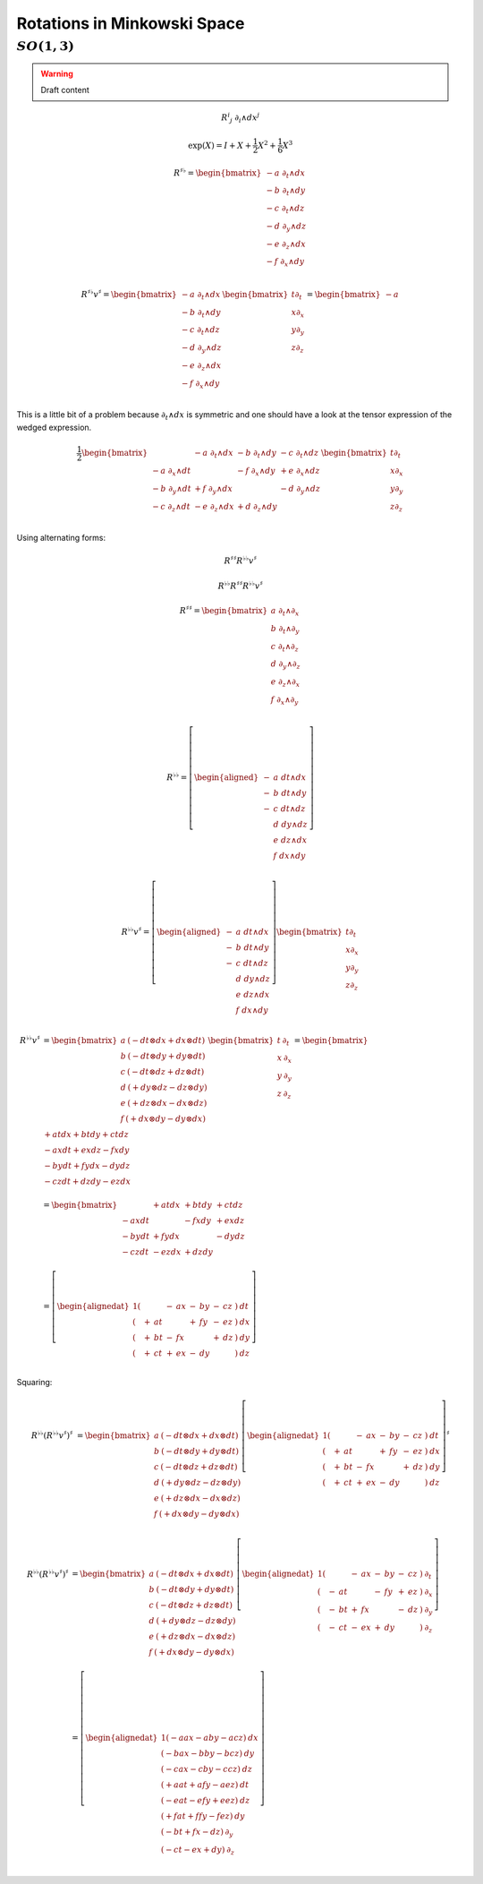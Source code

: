 Rotations in Minkowski Space
============================

:math:`SO(1,3)`
'''''''''''''''

.. warning:: Draft content

.. math:: R^{i}{}_j \; ∂_i ∧ dx^j

.. math:: \exp(X) = I + X + \frac{1}{2} X^2 + \frac{1}{6} X^3


.. math::

   R^{♯♭} = \begin{bmatrix}
     - a \; ∂_t ∧ dx \\
     - b \; ∂_t ∧ dy \\
     - c \; ∂_t ∧ dz \\
     - d \; ∂_y ∧ dz \\
     - e \; ∂_z ∧ dx \\
     - f \; ∂_x ∧ dy \\
   \end{bmatrix}

.. math::

   R^{♯♭} v^♯ = \begin{bmatrix}
     - a \; ∂_t ∧ dx \\
     - b \; ∂_t ∧ dy \\
     - c \; ∂_t ∧ dz \\
     - d \; ∂_y ∧ dz \\
     - e \; ∂_z ∧ dx \\
     - f \; ∂_x ∧ dy \\
   \end{bmatrix}
   \begin{bmatrix}
   t ∂_t \\
   x ∂_x \\
   y ∂_y \\
   z ∂_z \\
   \end{bmatrix}
   = \begin{bmatrix}
   -a\\
   \\
   \\
   \\
   \end{bmatrix}

This is a little bit of a problem because :math:`∂_t ∧ dx` is symmetric and one
should have a look at the tensor expression of the wedged expression.

.. math::

   \frac{1}{2} \begin{bmatrix}
                     & - a \; ∂_t ∧ dx & - b \; ∂_t ∧ dy & - c \; ∂_t ∧ dz \\
     - a \; ∂_x ∧ dt &                 & - f \; ∂_x ∧ dy & + e \; ∂_x ∧ dz \\
     - b \; ∂_y ∧ dt & + f \; ∂_y ∧ dx &                 & - d \; ∂_y ∧ dz \\
     - c \; ∂_z ∧ dt & - e \; ∂_z ∧ dx & + d \; ∂_z ∧ dy &                 \\
   \end{bmatrix}
   \begin{bmatrix}
   t ∂_t \\
   x ∂_x \\
   y ∂_y \\
   z ∂_z \\
   \end{bmatrix}

Using alternating forms:

.. math:: R^{♯♯} R^{♭♭} v^♯
.. math:: R^{♭♭} R^{♯♯} R^{♭♭} v^♯

.. math::

   R^{♯♯} = \begin{bmatrix}
     a \; ∂_t ∧ ∂_x \\
     b \; ∂_t ∧ ∂_y \\
     c \; ∂_t ∧ ∂_z \\
     d \; ∂_y ∧ ∂_z \\
     e \; ∂_z ∧ ∂_x \\
     f \; ∂_x ∧ ∂_y \\
   \end{bmatrix}

.. math::

   R^{♭♭} = \left[ \begin{aligned}
     - & a \; dt ∧ dx \\
     - & b \; dt ∧ dy \\
     - & c \; dt ∧ dz \\
       & d \; dy ∧ dz \\
       & e \; dz ∧ dx \\
       & f \; dx ∧ dy \\
   \end{aligned} \right]

.. math::

   R^{♭♭} v^♯ = \left[ \begin{aligned}
     - & a \; dt ∧ dx \\
     - & b \; dt ∧ dy \\
     - & c \; dt ∧ dz \\
       & d \; dy ∧ dz \\
       & e \; dz ∧ dx \\
       & f \; dx ∧ dy \\
   \end{aligned} \right]
   \begin{bmatrix}
     t ∂_t \\
     x ∂_x \\
     y ∂_y \\
     z ∂_z \\
   \end{bmatrix}

.. math::

   R^{♭♭} v^♯ &= \begin{bmatrix}
     a \: \left( - dt ⊗ dx + dx \otimes dt \right) \\
     b \: \left( - dt ⊗ dy + dy \otimes dt \right) \\
     c \: \left( - dt ⊗ dz + dz \otimes dt \right) \\
     d \: \left( + dy ⊗ dz - dz \otimes dy \right) \\
     e \: \left( + dz ⊗ dx - dx \otimes dz \right) \\
     f \: \left( + dx ⊗ dy - dy \otimes dx \right) \\
   \end{bmatrix}
   \begin{bmatrix}
     t \: ∂_t \\
     x \: ∂_x \\
     y \: ∂_y \\
     z \: ∂_z \\
   \end{bmatrix}
   = \begin{bmatrix}
    + a t dx + b t dy + c t dz \\
    - a x dt + e x dz - f x dy \\
    - b y dt + f y dx - d y dz \\
    - c z dt + d z dy - e z dx \\
   \end{bmatrix} \\
   &= \begin{bmatrix}
             & + a t dx & + b t dy & + c t dz \\
    - a x dt &          & - f x dy & + e x dz \\
    - b y dt & + f y dx &          & - d y dz \\
    - c z dt & - e z dx & + d z dy &          \\
   \end{bmatrix} \\
   &= \left[ \begin{alignedat}{1}
     ( &   &     & - & a x & - & b y & - & c z & ) \: dt \\
     ( & + & a t &   &     & + & f y & - & e z & ) \: dx \\
     ( & + & b t & - & f x &   &     & + & d z & ) \: dy \\
     ( & + & c t & + & e x & - & d y &   &     & ) \: dz \\
   \end{alignedat} \right]

Squaring:

.. math::

   R^{♭♭} (R^{♭♭} v^♯)^♯ &= \begin{bmatrix}
     a \: \left( - dt ⊗ dx + dx \otimes dt \right) \\
     b \: \left( - dt ⊗ dy + dy \otimes dt \right) \\
     c \: \left( - dt ⊗ dz + dz \otimes dt \right) \\
     d \: \left( + dy ⊗ dz - dz \otimes dy \right) \\
     e \: \left( + dz ⊗ dx - dx \otimes dz \right) \\
     f \: \left( + dx ⊗ dy - dy \otimes dx \right) \\
   \end{bmatrix}
   \left[ \begin{alignedat}{1}
     ( &   &     & - & a x & - & b y & - & c z & ) \: dt \\
     ( & + & a t &   &     & + & f y & - & e z & ) \: dx \\
     ( & + & b t & - & f x &   &     & + & d z & ) \: dy \\
     ( & + & c t & + & e x & - & d y &   &     & ) \: dz \\
   \end{alignedat} \right]^♯

.. math::

   R^{♭♭} (R^{♭♭} v^♯)^♯ &= \begin{bmatrix}
     a \: \left( - dt ⊗ dx + dx \otimes dt \right) \\
     b \: \left( - dt ⊗ dy + dy \otimes dt \right) \\
     c \: \left( - dt ⊗ dz + dz \otimes dt \right) \\
     d \: \left( + dy ⊗ dz - dz \otimes dy \right) \\
     e \: \left( + dz ⊗ dx - dx \otimes dz \right) \\
     f \: \left( + dx ⊗ dy - dy \otimes dx \right) \\
   \end{bmatrix}
   \left[ \begin{alignedat}{1}
     ( &   &     & - & a x & - & b y & - & c z & ) \: ∂_t \\
     ( & - & a t &   &     & - & f y & + & e z & ) \: ∂_x \\
     ( & - & b t & + & f x &   &     & - & d z & ) \: ∂_y \\
     ( & - & c t & - & e x & + & d y &   &     & ) \: ∂_z \\
   \end{alignedat} \right] \\
   &= \left[ \begin{alignedat}{1}
     (         - a a x - a b y - a c z ) \: dx \\
     (         - b a x - b b y - b c z ) \: dy \\
     (         - c a x - c b y - c c z ) \: dz \\
     ( + a a t         + a f y - a e z ) \: dt \\
     ( - e a t         - e f y + e e z ) \: dz \\
     ( + f a t         + f f y - f e z ) \: dy \\
     ( - b t + f x           - d z   ) \: ∂_y \\
     ( - c t - e x +   d y           ) \: ∂_z \\
   \end{alignedat} \right]





